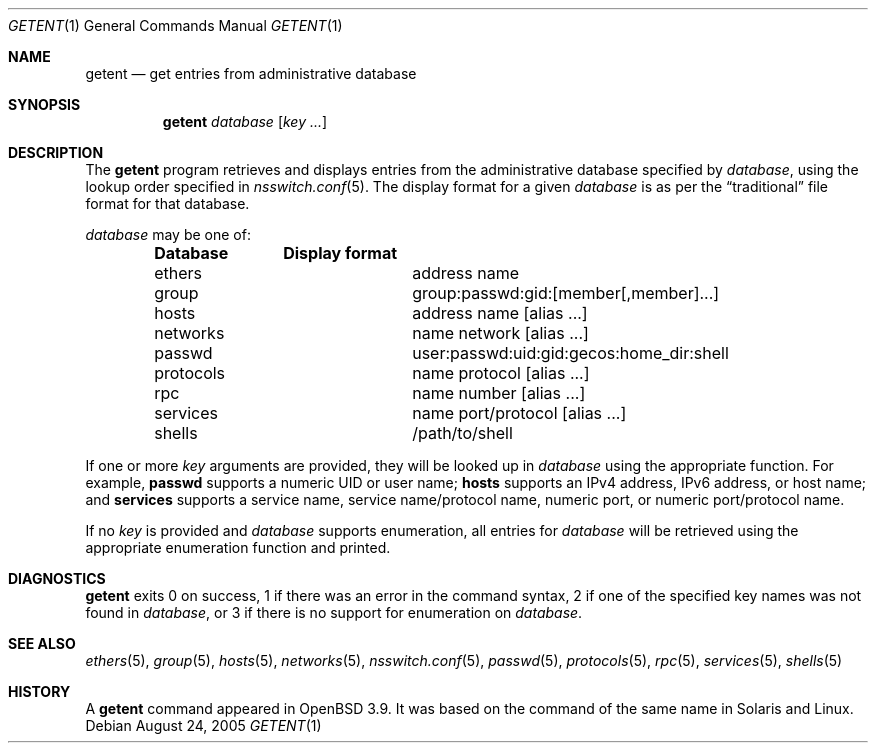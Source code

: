 .\"	$OpenBSD: src/usr.bin/getent/getent.1,v 1.3 2005/11/10 20:17:30 otto Exp $
.\"	$NetBSD: getent.1,v 1.13 2005/09/11 23:16:15 wiz Exp $
.\"
.\" Copyright (c) 2004 The NetBSD Foundation, Inc.
.\" All rights reserved.
.\"
.\" This code is derived from software contributed to The NetBSD Foundation
.\" by Luke Mewburn.
.\"
.\" Redistribution and use in source and binary forms, with or without
.\" modification, are permitted provided that the following conditions
.\" are met:
.\" 1. Redistributions of source code must retain the above copyright
.\"    notice, this list of conditions and the following disclaimer.
.\" 2. Redistributions in binary form must reproduce the above copyright
.\"    notice, this list of conditions and the following disclaimer in the
.\"    documentation and/or other materials provided with the distribution.
.\" 3. All advertising materials mentioning features or use of this software
.\"    must display the following acknowledgement:
.\"	This product includes software developed by the NetBSD
.\"	Foundation, Inc. and its contributors.
.\" 4. Neither the name of The NetBSD Foundation nor the names of its
.\"    contributors may be used to endorse or promote products derived
.\"    from this software without specific prior written permission.
.\"
.\" THIS SOFTWARE IS PROVIDED BY THE NETBSD FOUNDATION, INC. AND CONTRIBUTORS
.\" ``AS IS'' AND ANY EXPRESS OR IMPLIED WARRANTIES, INCLUDING, BUT NOT LIMITED
.\" TO, THE IMPLIED WARRANTIES OF MERCHANTABILITY AND FITNESS FOR A PARTICULAR
.\" PURPOSE ARE DISCLAIMED.  IN NO EVENT SHALL THE FOUNDATION OR CONTRIBUTORS
.\" BE LIABLE FOR ANY DIRECT, INDIRECT, INCIDENTAL, SPECIAL, EXEMPLARY, OR
.\" CONSEQUENTIAL DAMAGES (INCLUDING, BUT NOT LIMITED TO, PROCUREMENT OF
.\" SUBSTITUTE GOODS OR SERVICES; LOSS OF USE, DATA, OR PROFITS; OR BUSINESS
.\" INTERRUPTION) HOWEVER CAUSED AND ON ANY THEORY OF LIABILITY, WHETHER IN
.\" CONTRACT, STRICT LIABILITY, OR TORT (INCLUDING NEGLIGENCE OR OTHERWISE)
.\" ARISING IN ANY WAY OUT OF THE USE OF THIS SOFTWARE, EVEN IF ADVISED OF THE
.\" POSSIBILITY OF SUCH DAMAGE.
.\"
.Dd August 24, 2005
.Dt GETENT 1
.Os
.Sh NAME
.Nm getent
.Nd get entries from administrative database
.Sh SYNOPSIS
.Nm
.Ar database
.Op Ar key ...
.Sh DESCRIPTION
The
.Nm
program retrieves and displays entries from the administrative
database specified by
.Ar database ,
using the lookup order specified in
.Xr nsswitch.conf 5 .
The display format for a given
.Ar database
is as per the
.Dq traditional
file format for that database.
.Pp
.Ar database
may be one of:
.Bl -column "netgroup" -offset indent -compact
.Sy Database Ta Sy Display format
.It ethers Ta address name
.It group Ta group:passwd:gid:[member[,member]...]
.It hosts Ta address name [alias ...]
.It networks Ta name network [alias ...]
.It passwd Ta user:passwd:uid:gid:gecos:home_dir:shell
.It protocols Ta name protocol [alias ...]
.It rpc Ta name number [alias ...]
.It services Ta name port/protocol [alias ...]
.It shells Ta /path/to/shell
.El
.Pp
If one or more
.Ar key
arguments are provided, they will be looked up in
.Ar database
using the appropriate function.
For example,
.Sy passwd
supports a numeric UID or user name;
.Sy hosts
supports an IPv4 address, IPv6 address, or host name;
and
.Sy services
supports a service name, service name/protocol name, numeric port, or
numeric port/protocol name.
.Pp
If no
.Ar key
is provided and
.Ar database
supports enumeration, all entries for
.Ar database
will be retrieved using the appropriate enumeration function and printed.
.Sh DIAGNOSTICS
.Nm
exits 0 on success,
1 if there was an error in the command syntax,
2 if one of the specified key names was not found in
.Ar database ,
or 3 if there is no support for enumeration on
.Ar database .
.Sh SEE ALSO
.Xr ethers 5 ,
.Xr group 5 ,
.Xr hosts 5 ,
.Xr networks 5 ,
.Xr nsswitch.conf 5 ,
.Xr passwd 5 ,
.Xr protocols 5 ,
.Xr rpc 5 ,
.Xr services 5 ,
.Xr shells 5
.Sh HISTORY
A
.Nm
command appeared in
.Ox 3.9 .
It was based on the command of the same name in
.Tn Solaris
and
.Tn Linux .
